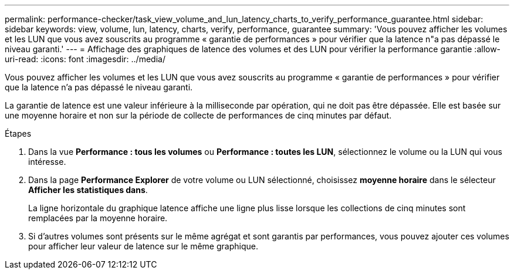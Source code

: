 ---
permalink: performance-checker/task_view_volume_and_lun_latency_charts_to_verify_performance_guarantee.html 
sidebar: sidebar 
keywords: view, volume, lun, latency, charts, verify, performance, guarantee 
summary: 'Vous pouvez afficher les volumes et les LUN que vous avez souscrits au programme « garantie de performances » pour vérifier que la latence n"a pas dépassé le niveau garanti.' 
---
= Affichage des graphiques de latence des volumes et des LUN pour vérifier la performance garantie
:allow-uri-read: 
:icons: font
:imagesdir: ../media/


[role="lead"]
Vous pouvez afficher les volumes et les LUN que vous avez souscrits au programme « garantie de performances » pour vérifier que la latence n'a pas dépassé le niveau garanti.

La garantie de latence est une valeur inférieure à la milliseconde par opération, qui ne doit pas être dépassée. Elle est basée sur une moyenne horaire et non sur la période de collecte de performances de cinq minutes par défaut.

.Étapes
. Dans la vue *Performance : tous les volumes* ou *Performance : toutes les LUN*, sélectionnez le volume ou la LUN qui vous intéresse.
. Dans la page *Performance Explorer* de votre volume ou LUN sélectionné, choisissez *moyenne horaire* dans le sélecteur *Afficher les statistiques dans*.
+
La ligne horizontale du graphique latence affiche une ligne plus lisse lorsque les collections de cinq minutes sont remplacées par la moyenne horaire.

. Si d'autres volumes sont présents sur le même agrégat et sont garantis par performances, vous pouvez ajouter ces volumes pour afficher leur valeur de latence sur le même graphique.

